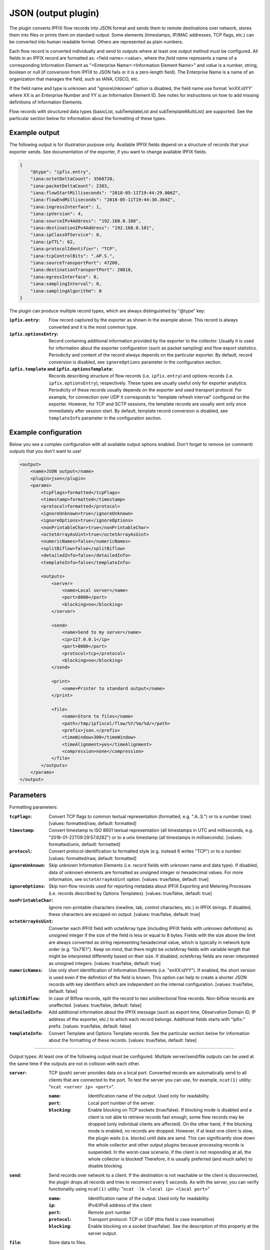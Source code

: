 JSON (output plugin)
====================

The plugin converts IPFIX flow records into JSON format and sends them to remote destinations over
network, stores them into files or prints them on standard output. Some elements (timestamps,
IP/MAC addresses, TCP flags, etc.) can be converted into human readable format.
Others are represented as plain numbers.

Each flow record is converted individually and send to outputs where at least one output
method must be configured. All fields in an IPFIX record are formatted as: <field name>:<value>,
where the *field name* represents a name of a corresponding Information Element as
"<Enterprise Name>:<Information Element Name>" and *value* is a number, string,
boolean or null (if conversion from IPFIX to JSON fails or it is a zero-length field). The
Enterprise Name is a name of an organization that manages the field, such as IANA, CISCO, etc.

If the field name and type is unknown and "ignoreUnknown" option is disabled, the field name
use format 'enXX:idYY' where XX is an Enterprise Number and YY is an Information Element ID.
See notes for instructions on how to add missing definitions of Information Elements.

Flow records with structured data types (basicList, subTemplateList and subTemplateMultiList) are
supported. See the particular section below for information about the formatting of these types.

Example output
--------------

The following output is for illustration purpose only. Available IPFIX fields depend on
a structure of records that your exporter sends. See documentation of the exporter,
if you want to change available IPFIX fields.

.. code-block:: json

    {
        "@type": "ipfix.entry",
        "iana:octetDeltaCount": 3568720,
        "iana:packetDeltaCount": 2383,
        "iana:flowStartMilliseconds": "2018-05-11T19:44:29.006Z",
        "iana:flowEndMilliseconds": "2018-05-11T19:44:30.364Z",
        "iana:ingressInterface": 1,
        "iana:ipVersion": 4,
        "iana:sourceIPv4Address": "192.168.0.100",
        "iana:destinationIPv4Address": "192.168.0.101",
        "iana:ipClassOfService": 0,
        "iana:ipTTL": 62,
        "iana:protocolIdentifier": "TCP",
        "iana:tcpControlBits": ".AP.S.",
        "iana:sourceTransportPort": 47200,
        "iana:destinationTransportPort": 20810,
        "iana:egressInterface": 0,
        "iana:samplingInterval": 0,
        "iana:samplingAlgorithm": 0
    }

The plugin can produce multiple record types, which are always distinguished by "@type" key:

:``ipfix.entry``:
    Flow record captured by the exporter as shown in the example above. This record is always
    converted and it is the most common type.
:``ipfix.optionsEntry``:
    Record containing additional information provided by the exporter to the collector. Usually
    it is used for information about the exporter configuration (such as packet sampling)
    and flow export statistics. Periodicity and content of the record always depends on the
    particular exporter. By default, record conversion is disabled, see ``ignoreOptions`` parameter
    in the configuration section.
:``ipfix.template`` and ``ipfix.optionsTemplate``:
    Records describing structure of flow records (i.e. ``ipfix.entry``) and options records
    (i.e. ``ipfix.optionsEntry``), respectively. These types are usually useful only for
    exporter analytics. Periodicity of these records usually depends on the exporter and used
    transport protocol. For example, for connection over UDP it corresponds to
    "template refresh interval" configured on the exporter. However, for TCP and SCTP sessions,
    the template records are usually sent only once immediately after session start.
    By default, template record conversion is disabled, see ``templateInfo`` parameter in the
    configuration section.

Example configuration
---------------------

Below you see a complex configuration with all available output options enabled.
Don't forget to remove (or comment) outputs that you don't want to use!

.. code-block:: xml

    <output>
        <name>JSON output</name>
        <plugin>json</plugin>
        <params>
            <tcpFlags>formatted</tcpFlags>
            <timestamp>formatted</timestamp>
            <protocol>formatted</protocol>
            <ignoreUnknown>true</ignoreUnknown>
            <ignoreOptions>true</ignoreOptions>
            <nonPrintableChar>true</nonPrintableChar>
            <octetArrayAsUint>true</octetArrayAsUint>
            <numericNames>false</numericNames>
            <splitBiflow>false</splitBiflow>
            <detailedInfo>false</detailedInfo>
            <templateInfo>false</templateInfo>

            <outputs>
                <server>
                    <name>Local server</name>
                    <port>8000</port>
                    <blocking>no</blocking>
                </server>

                <send>
                    <name>Send to my server</name>
                    <ip>127.0.0.1</ip>
                    <port>8000</port>
                    <protocol>tcp</protocol>
                    <blocking>no</blocking>
                </send>

                <print>
                    <name>Printer to standard output</name>
                </print>

                <file>
                    <name>Store to files</name>
                    <path>/tmp/ipfixcol/flow/%Y/%m/%d/</path>
                    <prefix>json.</prefix>
                    <timeWindow>300</timeWindow>
                    <timeAlignment>yes</timeAlignment>
                    <compression>none</compression>
                </file>
            </outputs>
        </params>
    </output>

Parameters
----------

Formatting parameters:

:``tcpFlags``:
    Convert TCP flags to common textual representation (formatted, e.g. ".A..S.")
    or to a number (raw). [values: formatted/raw, default: formatted]

:``timestamp``:
    Convert timestamp to ISO 8601 textual representation (all timestamps in UTC and milliseconds,
    e.g. "2018-01-22T09:29:57.828Z") or to a unix timestamp (all timestamps in milliseconds).
    [values: formatted/unix, default: formatted]

:``protocol``:
    Convert protocol identification to formatted style (e.g. instead 6 writes "TCP") or to a number.
    [values: formatted/raw, default: formatted]

:``ignoreUnknown``:
    Skip unknown Information Elements (i.e. record fields with unknown name and data type).
    If disabled, data of unknown elements are formatted as unsigned integer or hexadecimal values.
    For more information, see ``octetArrayAsUint`` option. [values: true/false, default: true]

:``ignoreOptions``:
    Skip non-flow records used for reporting metadata about IPFIX Exporting and Metering Processes
    (i.e. records described by Options Templates). [values: true/false, default: true]

:``nonPrintableChar``:
    Ignore non-printable characters (newline, tab, control characters, etc.) in IPFIX strings.
    If disabled, these characters are escaped on output. [values: true/false, default: true]

:``octetArrayAsUint``:
    Converter each IPFIX field with octetArray type (including IPFIX fields with unknown
    definitions) as unsigned integer if the size of the field is less or equal to 8 bytes.
    Fields with the size above the limit are always converted as string representing hexadecimal
    value, which is typically in network byte order (e.g. "0x71E1"). Keep on mind, that there might
    be octetArray fields with variable length that might be interpreted differently based on their
    size. If disabled, octetArray fields are never interpreted as unsigned integers.
    [values: true/false, default: true]

:``numericNames``:
    Use only short identification of Information Elements (i.e. "enXX:idYY"). If enabled, the
    short version is used even if the definition of the field is known. This option can help to
    create a shorter JSON records with key identifiers which are independent on the internal
    configuration. [values: true/false, default: false]

:``splitBiflow``:
    In case of Biflow records, split the record to two unidirectional flow records. Non-biflow
    records are unaffected. [values: true/false, default: false]

:``detailedInfo``:
    Add additional information about the IPFIX message (such as export time, Observation Domain ID,
    IP address of the exporter, etc.) to which each record belongs. Additional fields starts
    with "ipfix:" prefix. [values: true/false, default: false]

:``templateInfo``:
    Convert Template and Options Template records. See the particular section below for
    information about the formatting of these records. [values: true/false, default: false]

----

Output types: At least one of the following output must be configured. Multiple server/send/file
outputs can be used at the same time if the outputs are not in collision with each other.

:``server``:
    TCP (push) server provides data on a local port. Converted records are automatically send to
    all clients that are connected to the port. To test the server you can use, for example,
    ``ncat(1)`` utility: "``ncat <server ip> <port>``".

    :``name``: Identification name of the output. Used only for readability.
    :``port``: Local port number of the server.
    :``blocking``:
        Enable blocking on TCP sockets (true/false). If blocking mode is disabled and
        a client is not able to retrieve records fast enough, some flow records may be dropped
        (only individual clients are affected). On the other hand, if the blocking mode is enabled,
        no records are dropped. However, if at least one client is slow, the plugin waits (i.e.
        blocks) until data are send. This can significantly slow down the whole collector and other
        output plugins because processing records is suspended. In the worst-case scenario,
        if the client is not responding at all, the whole collector is blocked! Therefore,
        it is usually preferred (and much safer) to disable blocking.

:``send``:
    Send records over network to a client. If the destination is not reachable or the client
    is disconnected, the plugin drops all records and tries to reconnect every 5 seconds.
    As with the server, you can verify functionality using ``ncat(1)`` utility:
    "``ncat -lk <local ip> <local port>``"

    :``name``: Identification name of the output. Used only for readability.
    :``ip``: IPv4/IPv6 address of the client
    :``port``: Remote port number
    :``protocol``: Transport protocol: TCP or UDP (this field is case insensitive)
    :``blocking``:
        Enable blocking on a socket (true/false). See the description of this property at the
        server output.

:``file``:
    Store data to files.

    :``name``: Identification name of the output. Used only for readability.
    :``path``:
        The path specifies storage directory for data collected by the plugin. Format specifiers
        for day, month, etc. are supported so you can create suitable directory hierarchy.
        See "strftime" for conversion specification. (Note: UTC time)
    :``prefix``: Specifies name prefix for output files.
    :``timeWindow``:
        Specifies the time interval in seconds to rotate files [minimum 60, default 300]
    :``timeAlignment``:
         Align file rotation with next N minute interval (yes/no).
    :``compression``:
        Data compression helps to significantly reduce size of output files.
        Following compression algorithms are available:

        :``none``: Compression disabled [default]
        :``gzip``: GZIP compression

:``print``:
    Write data on standard output.

    :``name``: Identification name of the output. Used only for readability.

Notes
-----

If one or more Information Element definitions are missing, you can easily add them.
All definitions are provided by `libfds <https://github.com/CESNET/libfds/>`_ library.
See the project website for help.

If a flow record contains multiple occurrences of the same Information Element,
their values are stored into a single name/value pair as JSON array. Order of the values
in the array corresponds to their order in the flow record.

For higher performance, it is advisable to use non-formatted conversion of IPFIX data types.
In that case, you should prefer, for example, timestamps as numbers over ISO 8601 strings
and numeric identifiers of fields as they are usually shorted.

Structured data types
---------------------

Flow records can be extended with structured data types (as described in RFC6313).
Each of these types are formatted as JSON objects with "@type" field which helps to distinguish
its formatting. Moreover, as the standard describes, the semantic of the list is also included.

Converted *basicList* contains "fieldID" with the Information Element identifier of zero or more
Information Element(s) contained in the list. All values are stored as a JSON array in "data" field.

.. code-block:: json

    {
        "example:blField": {
            "@type": "basicList",
            "semantic": "anyOf",
            "fieldID": "iana:octetDeltaCount",
            "data": [23, 34, 23]
        }
    }

Converted *subTemplateList* contains only additional "data" field with array of zero or more
JSON objects. As all nested JSON object are described by the same IPFIX Template, it's guaranteed
the their structure is also the same. The "semantic" field indicates the relationship among the
different JSON objects.

.. code-block:: json

    {
        "example:stlField": {
            "@type": "subTemplateList",
            "semantic": "allOf",
            "data": [
                {"keyA.1": "value1", "keyA.2": "value2"},
                {"keyB.1": "value1", "keyB.2": "value2"},
            ]
        }
    }

Converted *subTemplateMultiList* is similar to the previous type, however, sub-records can be
even more nested. The "data" field contains a JSON array with zero or more nested JSON arrays.
Each nested array contains zero or more JSON objects and it's guaranteed that JSON objects in
the same array have the same structure. The "semantic" field indicates top-level relationship
among the nested arrays.

.. code-block:: json

    {
        "example:stmlField": {
            "@type": "subTemplateMultiList",
            "semantic": "allOf",
            "data" : [
                [
                    {"keyA.1": "value1", "keyA.2": "value2"},
                    {"keyB.1": "value1", "keyB.2": "value2"},
                ],
                [
                    {"idA.1": "something", "idB.1": 123}
                ]
            ]
        }
    }

Keep on mind that all structures can be nested in each other.

Template and Options Template records
-------------------------------------

These records are converted only if ``<templateInfo>`` option is enabled.

*Template record* describes structure of flow records, and its "@type" is "ipfix.template".
Converted Template record contains "ipfix:templateId" field, which is unique to the Transport
Session and Observation Domain, and "ipfix:fields", which is an array of JSON objects specifying
fields of flow records.

.. code-block:: json

    {
        "@type": "ipfix.template",
        "ipfix:templateId": 49171,
        "ipfix:fields": [
            {
                "ipfix:elementId": 16399,
                "ipfix:enterpriseId": 6871,
                "ipfix:fieldLength": 1
            }, {
                "ipfix:elementId": 184,
                "ipfix:enterpriseId": 29305,
                "ipfix:fieldLength": 4
            }, {
                ...
            }
        ]
    }

*Options Template record* describes structure of additional information for the collector, such as
sampling configuration, export statistics, etc. The description is converted to a record with
"@type" equal to "ipfix.optionsEntry". Converted Options Template record is similar
to the previous type, however, it contains additional "ipfix:scopeCount" field, which specifies
number of scope fields in the record. A scope count of N specifies that the first N field
specifiers are scope fields.

.. code-block:: json

    {
        "@type": "ipfix.optionsTemplate",
	    "ipfix:templateId": 53252,
	    "ipfix:scopeCount": 1,
	    "ipfix:fields": [
	        {
		        "ipfix:elementId": 130,
		        "ipfix:enterpriseId": 0,
		        "ipfix:fieldLength": 4
	        }, {
		        "ipfix:elementId": 103,
		        "ipfix:enterpriseId": 6871,
		        "ipfix:fieldLength": 4
	        }, {
                ...
            }
        ]
    }
